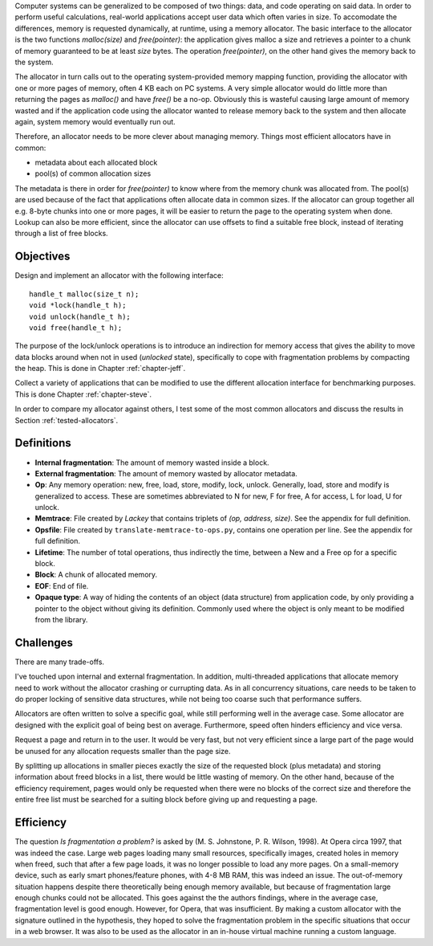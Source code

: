 .. vim:tw=120

.. Allocators
.. ===========

Computer systems can be generalized to be composed of two things: data, and code operating on said data.  In order to
perform useful calculations, real-world applications accept user data which often varies in size.  To accomodate the
differences, memory is requested dynamically, at runtime, using a memory allocator.  The basic interface to the
allocator is the two functions *malloc(size)* and *free(pointer)*: the application gives malloc a size and retrieves a
pointer to a chunk of memory guaranteed to be at least *size* bytes. The operation *free(pointer)*, on the other hand
gives the memory back to the system.

The allocator in turn calls out to the operating system-provided memory mapping function, providing the allocator with
one or more pages of memory, often 4 KB each on PC systems. A very simple allocator would do little more than returning the pages
as *malloc()* and have *free()* be a no-op. Obviously this is wasteful causing large amount of memory wasted and if the
application code using the allocator wanted to release memory back to the system and then allocate again, system memory
would eventually run out.

Therefore, an allocator needs to be more clever about managing memory. Things most efficient allocators have in common:

* metadata about each allocated block
* pool(s) of common allocation sizes

The metadata is there in order for *free(pointer)* to know where from the memory chunk was allocated from. The pool(s)
are used because of the fact that applications often allocate data in common sizes. If the allocator can group together
all e.g. 8-byte chunks into one or more pages, it will be easier to return the page to the operating system when done.
Lookup can also be more efficient, since the allocator can use offsets to find a suitable free block, instead of
iterating through a list of free blocks.

Objectives
===================
Design and implement an allocator with the following interface::

    handle_t malloc(size_t n);
    void *lock(handle_t h);
    void unlock(handle_t h);
    void free(handle_t h);

The purpose of the lock/unlock operations is to introduce an indirection for memory access that gives the ability to
move data blocks around when not in used (*unlocked* state), specifically to cope with fragmentation problems by
compacting the heap.  This is done in Chapter :ref:`chapter-jeff`.

Collect a variety of applications that can be modified to use the different allocation interface for benchmarking
purposes. This is done Chapter :ref:`chapter-steve`.

In order to compare my allocator against others, I test some of the most common allocators and discuss the results in
Section :ref:`tested-allocators`.

Definitions
============
* **Internal fragmentation**: The amount of memory wasted inside a block.
* **External fragmentation**: The amount of memory wasted by allocator metadata.
* **Op**: Any memory operation: new, free, load, store, modify, lock, unlock. Generally, load, store and modify is generalized to
  access. These are sometimes abbreviated to N for new, F for free, A for access, L for load, U for unlock.
* **Memtrace**: File created by *Lackey* that contains triplets of *(op, address, size)*. See the appendix for full
  definition.
* **Opsfile**: File created by ``translate-memtrace-to-ops.py``, contains one operation per line. See the appendix for full
  definition.
* **Lifetime**: The number of total operations, thus indirectly the time, between a New and a Free op for a specific block.
* **Block**: A chunk of allocated memory.
* **EOF**: End of file.
* **Opaque type**: A way of hiding the contents of an object (data structure) from application code, by only providing a
  pointer to the object without giving its definition. Commonly used where the object is only meant to be modified from
  the library.
  
Challenges
============================================
There are many trade-offs.

I've touched upon internal and external fragmentation. In addition, multi-threaded applications that allocate memory
need to work without the allocator crashing or currupting data. As in all concurrency situations, care needs to be taken
to do proper locking of sensitive data structures, while not being too coarse such that performance suffers.

Allocators are often written to solve a specific goal, while still performing well in the average case. Some allocator
are designed with the explicit goal of being best on average.  Furthermore, speed often hinders efficiency and vice
versa.

Request a page and return in to the user. It would be very fast, but not very efficient since a large part of the page
would be unused for any allocation requests smaller than the page size.

By splitting up allocations in smaller pieces exactly the size of the requested block (plus metadata) and storing
information about freed blocks in a list, there would be little wasting of memory. On the other hand, because of the
efficiency requirement, pages would only be requested when there were no blocks of the correct size and therefore the
entire free list must be searched for a suiting block before giving up and requesting a page.


Efficiency
======================================
The question *Is fragmentation a problem?* is asked by (M. S. Johnstone, P. R. Wilson, 1998). At Opera circa 1997, that
was indeed the case. Large web pages loading many small resources, specifically images, created holes in memory when
freed, such that after a few page loads, it was no longer possible to load any more pages. On a small-memory device,
such as early smart phones/feature phones, with 4-8 MB RAM, this was indeed an issue. The out-of-memory situation happens
despite there theoretically being enough memory available, but because of fragmentation large enough chunks could not be
allocated. This goes against the the authors findings, where in the average case,
fragmentation level is good enough. However, for Opera, that was insufficient.  By making a custom allocator with the
signature outlined in the hypothesis, they hoped to solve the fragmentation problem in the specific situations that
occur in a web browser. It was also to be used as the allocator in an in-house virtual machine running a custom
language.

.. - TODO: Possibly for use in a virtual machine

